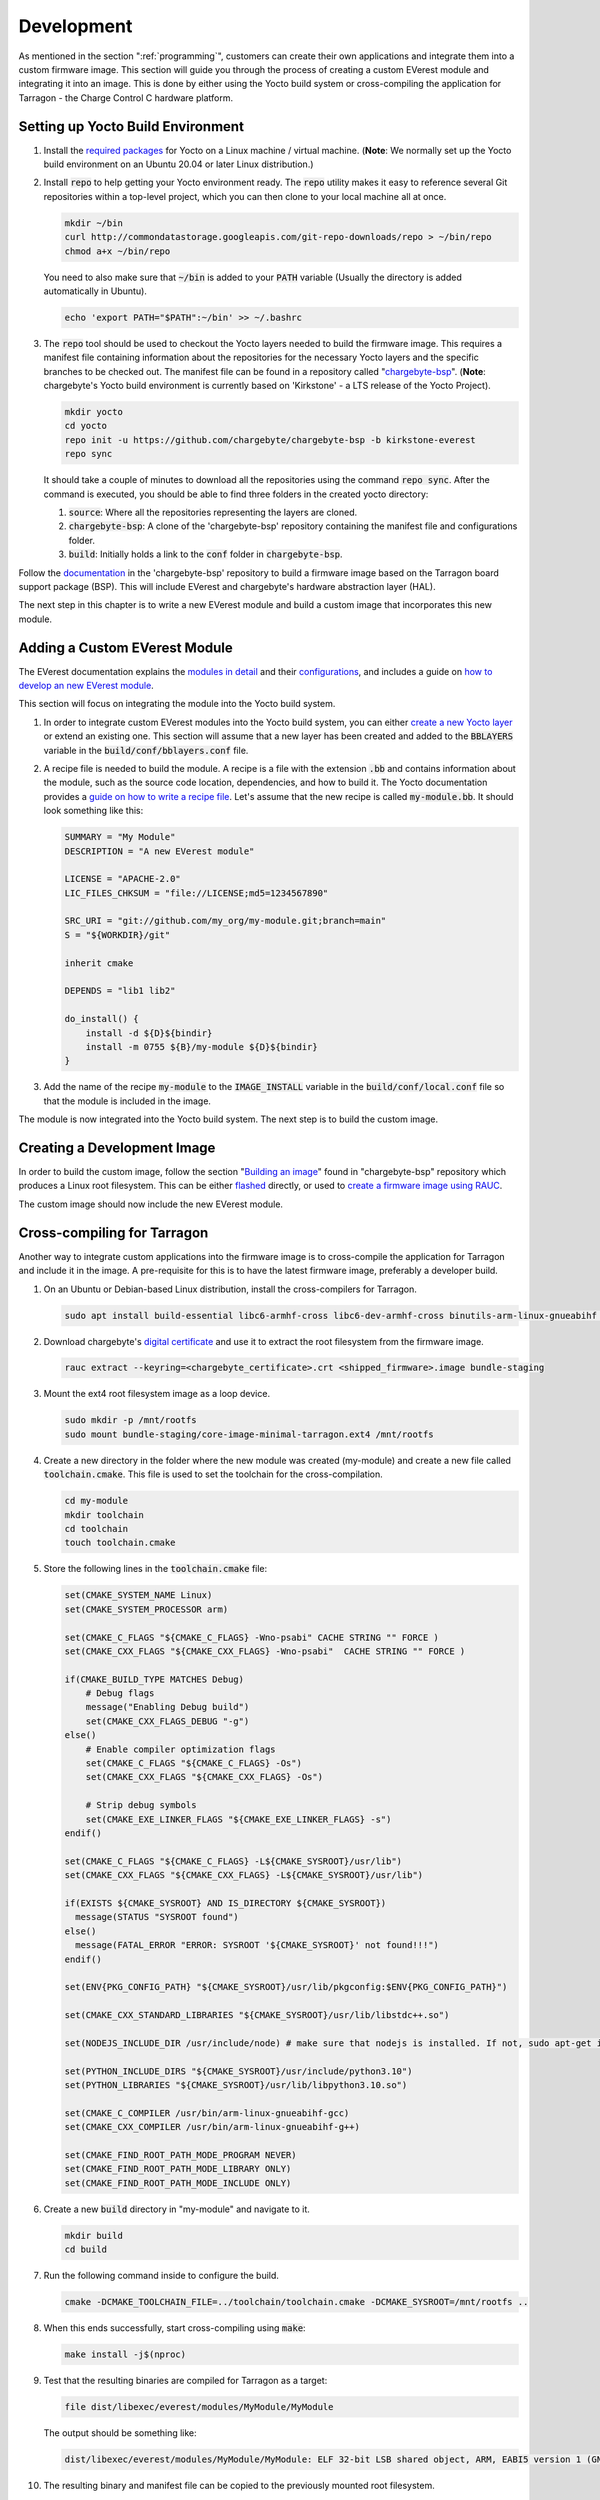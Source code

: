 .. _development.rst:

***********
Development
***********

As mentioned in the section ":ref:`programming`", customers can create their own applications and
integrate them into a custom firmware image. This section will guide you through the process of creating a custom
EVerest module and integrating it into an image. This is done by either using the Yocto build system or
cross-compiling the application for Tarragon - the Charge Control C hardware platform.


Setting up Yocto Build Environment
==================================

#. Install the `required packages <https://docs.yoctoproject.org/ref-manual/system-requirements.html#required-packages-for-the-build-host>`_
   for Yocto on a Linux machine / virtual machine. (**Note**: We normally set up the Yocto build environment
   on an Ubuntu 20.04 or later Linux distribution.)
#. Install :code:`repo` to help getting your Yocto environment ready. The :code:`repo` utility makes it
   easy to reference several Git repositories within a top-level project, which you can then clone to your
   local machine all at once.

   .. code-block:: console

      mkdir ~/bin
      curl http://commondatastorage.googleapis.com/git-repo-downloads/repo > ~/bin/repo
      chmod a+x ~/bin/repo

   You need to also make sure that :code:`~/bin` is added to your :code:`PATH` variable
   (Usually the directory is added automatically in Ubuntu).

   .. code-block:: console

      echo 'export PATH="$PATH":~/bin' >> ~/.bashrc

#. The :code:`repo` tool should be used to checkout the Yocto layers needed to build the firmware image.
   This requires a manifest file containing information about the repositories for the necessary Yocto
   layers and the specific branches to be checked out. The manifest file can be found in a repository
   called "`chargebyte-bsp <https://github.com/chargebyte/chargebyte-bsp/tree/kirkstone-everest>`_".
   (**Note**: chargebyte's Yocto build environment is currently based on 'Kirkstone' - a LTS release of the Yocto Project).

   .. code-block:: console

      mkdir yocto
      cd yocto
      repo init -u https://github.com/chargebyte/chargebyte-bsp -b kirkstone-everest
      repo sync

   It should take a couple of minutes to download all the repositories using the command :code:`repo sync`.
   After the command is executed, you should be able to find three folders in the created yocto directory:

   #. :code:`source`: Where all the repositories representing the layers are cloned.
   #. :code:`chargebyte-bsp`: A clone of the 'chargebyte-bsp' repository containing the manifest file and configurations folder.
   #. :code:`build`: Initially holds a link to the :code:`conf` folder in :code:`chargebyte-bsp`.

Follow the `documentation <https://github.com/chargebyte/chargebyte-bsp/blob/kirkstone-everest/README.md>`_ in the
'chargebyte-bsp' repository to build a firmware image based on the Tarragon board support package (BSP).
This will include EVerest and chargebyte's hardware abstraction layer (HAL).

The next step in this chapter is to write a new EVerest module and build a custom image that incorporates
this new module.

Adding a Custom EVerest Module
==============================

The EVerest documentation explains the `modules in detail <https://everest.github.io/nightly/general/04_detail_module_concept.html>`_
and their `configurations <https://everest.github.io/nightly/general/05_existing_modules.html>`_,
and includes a guide on `how to develop an new EVerest module <https://everest.github.io/nightly/tutorials/new_modules>`_.

This section will focus on integrating the module into the Yocto build system.

#. In order to integrate custom EVerest modules into the Yocto build system, you can either
   `create a new Yocto layer <https://docs.yoctoproject.org/dev-manual/layers.html#creating-your-own-layer>`_
   or extend an existing one. This section will assume that a new layer has been created and added
   to the :code:`BBLAYERS` variable in the :code:`build/conf/bblayers.conf` file.
#. A recipe file is needed to build the module. A recipe is a file with the extension :code:`.bb` and
   contains information about the module, such as the source code location, dependencies, and how to build it.
   The Yocto documentation provides a `guide on how to write a recipe file <https://docs.yoctoproject.org/dev-manual/new-recipe.html>`_.
   Let's assume that the new recipe is called :code:`my-module.bb`. It should look something like this:

   .. code-block:: console

      SUMMARY = "My Module"
      DESCRIPTION = "A new EVerest module"

      LICENSE = "APACHE-2.0"
      LIC_FILES_CHKSUM = "file://LICENSE;md5=1234567890"

      SRC_URI = "git://github.com/my_org/my-module.git;branch=main"
      S = "${WORKDIR}/git"

      inherit cmake

      DEPENDS = "lib1 lib2"

      do_install() {
          install -d ${D}${bindir}
          install -m 0755 ${B}/my-module ${D}${bindir}
      }

#. Add the name of the recipe :code:`my-module` to the :code:`IMAGE_INSTALL` variable in the
   :code:`build/conf/local.conf` file so that the module is included in the image.

The module is now integrated into the Yocto build system. The next step is to build the custom image.

Creating a Development Image
============================

In order to build the custom image, follow the section "`Building an image <https://github.com/chargebyte/chargebyte-bsp/blob/kirkstone-everest/README.md#build>`_"
found in "chargebyte-bsp" repository which produces a Linux root filesystem. This can be either
`flashed <https://github.com/chargebyte/chargebyte-bsp/blob/kirkstone-everest/README.md#flashing-an-image->`_
directly, or used to `create a firmware image using RAUC <https://github.com/chargebyte/chargebyte-bsp/blob/kirkstone-everest/README.md#flashing-an-image->`_.

The custom image should now include the new EVerest module.

.. _cross_compiling_for_tarragon:

Cross-compiling for Tarragon
============================

Another way to integrate custom applications into the firmware image is to cross-compile the application
for Tarragon and include it in the image. A pre-requisite for this is to have the latest firmware image,
preferably a developer build.

#. On an Ubuntu or Debian-based Linux distribution, install the cross-compilers for Tarragon.

   .. code-block:: console

      sudo apt install build-essential libc6-armhf-cross libc6-dev-armhf-cross binutils-arm-linux-gnueabihf gcc-arm-linux-gnueabihf g++-arm-linux-gnueabihf

#. Download chargebyte's `digital certificate <https://chargebyte.com/controllers-and-modules/evse/charge-control-c>`_
   and use it to extract the root filesystem from the firmware image.

   .. code-block:: console

      rauc extract --keyring=<chargebyte_certificate>.crt <shipped_firmware>.image bundle-staging

#. Mount the ext4 root filesystem image as a loop device.

   .. code-block:: console

      sudo mkdir -p /mnt/rootfs
      sudo mount bundle-staging/core-image-minimal-tarragon.ext4 /mnt/rootfs

#. Create a new directory in the folder where the new module was created (my-module) and create a new
   file called :code:`toolchain.cmake`. This file is used to set the toolchain for the cross-compilation.

   .. code-block:: console

      cd my-module
      mkdir toolchain
      cd toolchain
      touch toolchain.cmake


#. Store the following lines in the :code:`toolchain.cmake` file:

   .. code-block:: cmake

      set(CMAKE_SYSTEM_NAME Linux)
      set(CMAKE_SYSTEM_PROCESSOR arm)

      set(CMAKE_C_FLAGS "${CMAKE_C_FLAGS} -Wno-psabi" CACHE STRING "" FORCE )
      set(CMAKE_CXX_FLAGS "${CMAKE_CXX_FLAGS} -Wno-psabi"  CACHE STRING "" FORCE )

      if(CMAKE_BUILD_TYPE MATCHES Debug)
          # Debug flags
          message("Enabling Debug build")
          set(CMAKE_CXX_FLAGS_DEBUG "-g")
      else()
          # Enable compiler optimization flags
          set(CMAKE_C_FLAGS "${CMAKE_C_FLAGS} -Os")
          set(CMAKE_CXX_FLAGS "${CMAKE_CXX_FLAGS} -Os")

          # Strip debug symbols
          set(CMAKE_EXE_LINKER_FLAGS "${CMAKE_EXE_LINKER_FLAGS} -s")
      endif()

      set(CMAKE_C_FLAGS "${CMAKE_C_FLAGS} -L${CMAKE_SYSROOT}/usr/lib")
      set(CMAKE_CXX_FLAGS "${CMAKE_CXX_FLAGS} -L${CMAKE_SYSROOT}/usr/lib")

      if(EXISTS ${CMAKE_SYSROOT} AND IS_DIRECTORY ${CMAKE_SYSROOT})
        message(STATUS "SYSROOT found")
      else()
        message(FATAL_ERROR "ERROR: SYSROOT '${CMAKE_SYSROOT}' not found!!!")
      endif()

      set(ENV{PKG_CONFIG_PATH} "${CMAKE_SYSROOT}/usr/lib/pkgconfig:$ENV{PKG_CONFIG_PATH}")

      set(CMAKE_CXX_STANDARD_LIBRARIES "${CMAKE_SYSROOT}/usr/lib/libstdc++.so")

      set(NODEJS_INCLUDE_DIR /usr/include/node) # make sure that nodejs is installed. If not, sudo apt-get install nodejs-dev

      set(PYTHON_INCLUDE_DIRS "${CMAKE_SYSROOT}/usr/include/python3.10")
      set(PYTHON_LIBRARIES "${CMAKE_SYSROOT}/usr/lib/libpython3.10.so")

      set(CMAKE_C_COMPILER /usr/bin/arm-linux-gnueabihf-gcc)
      set(CMAKE_CXX_COMPILER /usr/bin/arm-linux-gnueabihf-g++)

      set(CMAKE_FIND_ROOT_PATH_MODE_PROGRAM NEVER)
      set(CMAKE_FIND_ROOT_PATH_MODE_LIBRARY ONLY)
      set(CMAKE_FIND_ROOT_PATH_MODE_INCLUDE ONLY)

#. Create a new :code:`build` directory in "my-module" and navigate to it.

   .. code-block:: console

      mkdir build
      cd build

#. Run the following command inside to configure the build.

   .. code-block:: console

      cmake -DCMAKE_TOOLCHAIN_FILE=../toolchain/toolchain.cmake -DCMAKE_SYSROOT=/mnt/rootfs ..

#. When this ends successfully, start cross-compiling using :code:`make`:

   .. code-block:: console

      make install -j$(nproc)

#. Test that the resulting binaries are compiled for Tarragon as a target:

   .. code-block:: console

      file dist/libexec/everest/modules/MyModule/MyModule

   The output should be something like:

   .. code-block:: console

      dist/libexec/everest/modules/MyModule/MyModule: ELF 32-bit LSB shared object, ARM, EABI5 version 1 (GNU/Linux), dynamically linked, interpreter /lib/ld-linux-armhf.so.3, BuildID[sha1]=9f287c2dbdcacd9ecde770df4820de9218deb439, for GNU/Linux 3.2.0, not stripped

#. The resulting binary and manifest file can be copied to the previously mounted root filesystem.

   .. code-block:: console

      cp dist/libexec/everest/modules/MyModule /mnt/rootfs/usr/libexec/everest/modules/

#. umount the loop device.

   .. code-block:: console

      sudo umount /mnt/rootfs

#. Make sure that the customized filesystem is in a clean state.

   .. code-block:: console

      fsck.ext4 -f bundle-staging/core-image-minimal-tarragon.ext4

#. Follow the steps under the section :ref:`firmware_customization` to install your PKI certificate, pack
   the modified root filesystem image again into the firmware update image, and test the new firmware image.
